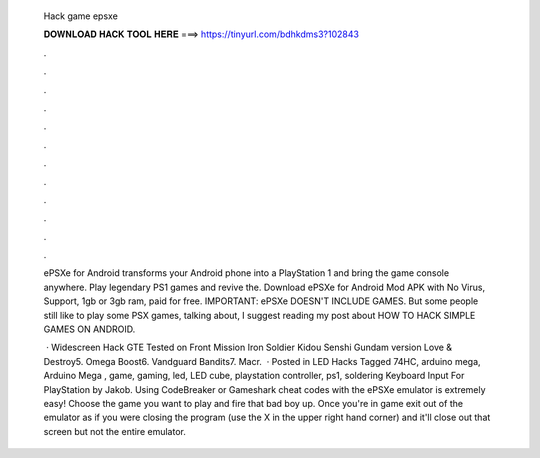   Hack game epsxe
  
  
  
  𝐃𝐎𝐖𝐍𝐋𝐎𝐀𝐃 𝐇𝐀𝐂𝐊 𝐓𝐎𝐎𝐋 𝐇𝐄𝐑𝐄 ===> https://tinyurl.com/bdhkdms3?102843
  
  
  
  .
  
  
  
  .
  
  
  
  .
  
  
  
  .
  
  
  
  .
  
  
  
  .
  
  
  
  .
  
  
  
  .
  
  
  
  .
  
  
  
  .
  
  
  
  .
  
  
  
  .
  
  ePSXe for Android transforms your Android phone into a PlayStation 1 and bring the game console anywhere. Play legendary PS1 games and revive the. Download ePSXe for Android Mod APK with No Virus, Support, 1gb or 3gb ram, paid for free. IMPORTANT: ePSXe DOESN'T INCLUDE GAMES. But some people still like to play some PSX games, talking about, I suggest reading my post about HOW TO HACK SIMPLE GAMES ON ANDROID.
  
   · Widescreen Hack GTE Tested on Front Mission Iron Soldier Kidou Senshi Gundam version Love & Destroy5. Omega Boost6. Vandguard Bandits7. Macr.  · Posted in LED Hacks Tagged 74HC, arduino mega, Arduino Mega , game, gaming, led, LED cube, playstation controller, ps1, soldering Keyboard Input For PlayStation by Jakob. Using CodeBreaker or Gameshark cheat codes with the ePSXe emulator is extremely easy! Choose the game you want to play and fire that bad boy up. Once you're in game exit out of the emulator as if you were closing the program (use the X in the upper right hand corner) and it'll close out that screen but not the entire emulator.
